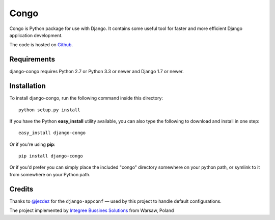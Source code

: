 Congo
=====

.. image:: https://img.shields.io/pypi/pyversions/django-congo.svg

.. image:: https://img.shields.io/badge/django-1.7%20or%20newer-green.svg

.. image:: https://img.shields.io/pypi/l/django-congo.svg

.. image:: https://img.shields.io/pypi/dm/django-congo.svg


Congo is Python package for use with Django. It contains some useful tool for faster and more efficient Django application development.

The code is hosted on `Github <https://github.com/integree/django-congo>`_. 

Requirements
------------

django-congo requires Python 2.7 or Python 3.3 or newer and Django 1.7 or newer.

Installation
------------

To install django-congo, run the following command inside this directory::

    python setup.py install

If you have the Python **easy_install** utility available, you can also type 
the following to download and install in one step::

    easy_install django-congo

Or if you're using **pip**::

    pip install django-congo

Or if you'd prefer you can simply place the included "congo" directory 
somewhere on your python path, or symlink to it from somewhere on your Python 
path.

Credits
-------

Thanks to `@jezdez <https://github.com/jezdez>`_ for the ``django-appconf`` — used by this project to handle default configurations.

The project implemented by `Integree Bussines Solutions <http://integree.pl>`_ from Warsaw, Poland
